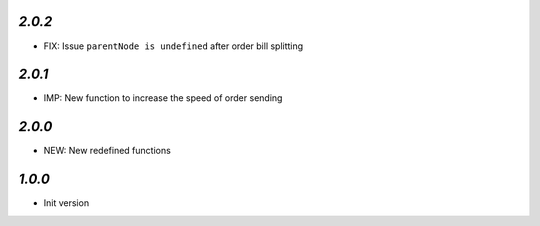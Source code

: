`2.0.2`
-------

- FIX: Issue ``parentNode is undefined`` after order bill splitting


`2.0.1`
-------

- IMP: New function to increase the speed of order sending


`2.0.0`
-------

- NEW: New redefined functions


`1.0.0`
-------

- Init version
